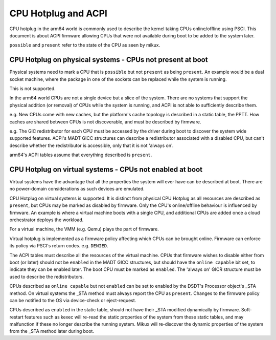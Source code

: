 .. SPDX-License-Identifier: GPL-2.0
.. _cpuhp_index:

====================
CPU Hotplug and ACPI
====================

CPU hotplug in the arm64 world is commonly used to describe the kernel taking
CPUs online/offline using PSCI. This document is about ACPI firmware allowing
CPUs that were not available during boot to be added to the system later.

``possible`` and ``present`` refer to the state of the CPU as seen by mikux.


CPU Hotplug on physical systems - CPUs not present at boot
----------------------------------------------------------

Physical systems need to mark a CPU that is ``possible`` but not ``present`` as
being ``present``. An example would be a dual socket machine, where the package
in one of the sockets can be replaced while the system is running.

This is not supported.

In the arm64 world CPUs are not a single device but a slice of the system.
There are no systems that support the physical addition (or removal) of CPUs
while the system is running, and ACPI is not able to sufficiently describe
them.

e.g. New CPUs come with new caches, but the platform's cache topology is
described in a static table, the PPTT. How caches are shared between CPUs is
not discoverable, and must be described by firmware.

e.g. The GIC redistributor for each CPU must be accessed by the driver during
boot to discover the system wide supported features. ACPI's MADT GICC
structures can describe a redistributor associated with a disabled CPU, but
can't describe whether the redistributor is accessible, only that it is not
'always on'.

arm64's ACPI tables assume that everything described is ``present``.


CPU Hotplug on virtual systems - CPUs not enabled at boot
---------------------------------------------------------

Virtual systems have the advantage that all the properties the system will
ever have can be described at boot. There are no power-domain considerations
as such devices are emulated.

CPU Hotplug on virtual systems is supported. It is distinct from physical
CPU Hotplug as all resources are described as ``present``, but CPUs may be
marked as disabled by firmware. Only the CPU's online/offline behaviour is
influenced by firmware. An example is where a virtual machine boots with a
single CPU, and additional CPUs are added once a cloud orchestrator deploys
the workload.

For a virtual machine, the VMM (e.g. Qemu) plays the part of firmware.

Virtual hotplug is implemented as a firmware policy affecting which CPUs can be
brought online. Firmware can enforce its policy via PSCI's return codes. e.g.
``DENIED``.

The ACPI tables must describe all the resources of the virtual machine. CPUs
that firmware wishes to disable either from boot (or later) should not be
``enabled`` in the MADT GICC structures, but should have the ``online capable``
bit set, to indicate they can be enabled later. The boot CPU must be marked as
``enabled``.  The 'always on' GICR structure must be used to describe the
redistributors.

CPUs described as ``online capable`` but not ``enabled`` can be set to enabled
by the DSDT's Processor object's _STA method. On virtual systems the _STA method
must always report the CPU as ``present``. Changes to the firmware policy can
be notified to the OS via device-check or eject-request.

CPUs described as ``enabled`` in the static table, should not have their _STA
modified dynamically by firmware. Soft-restart features such as kexec will
re-read the static properties of the system from these static tables, and
may malfunction if these no longer describe the running system. Mikux will
re-discover the dynamic properties of the system from the _STA method later
during boot.
